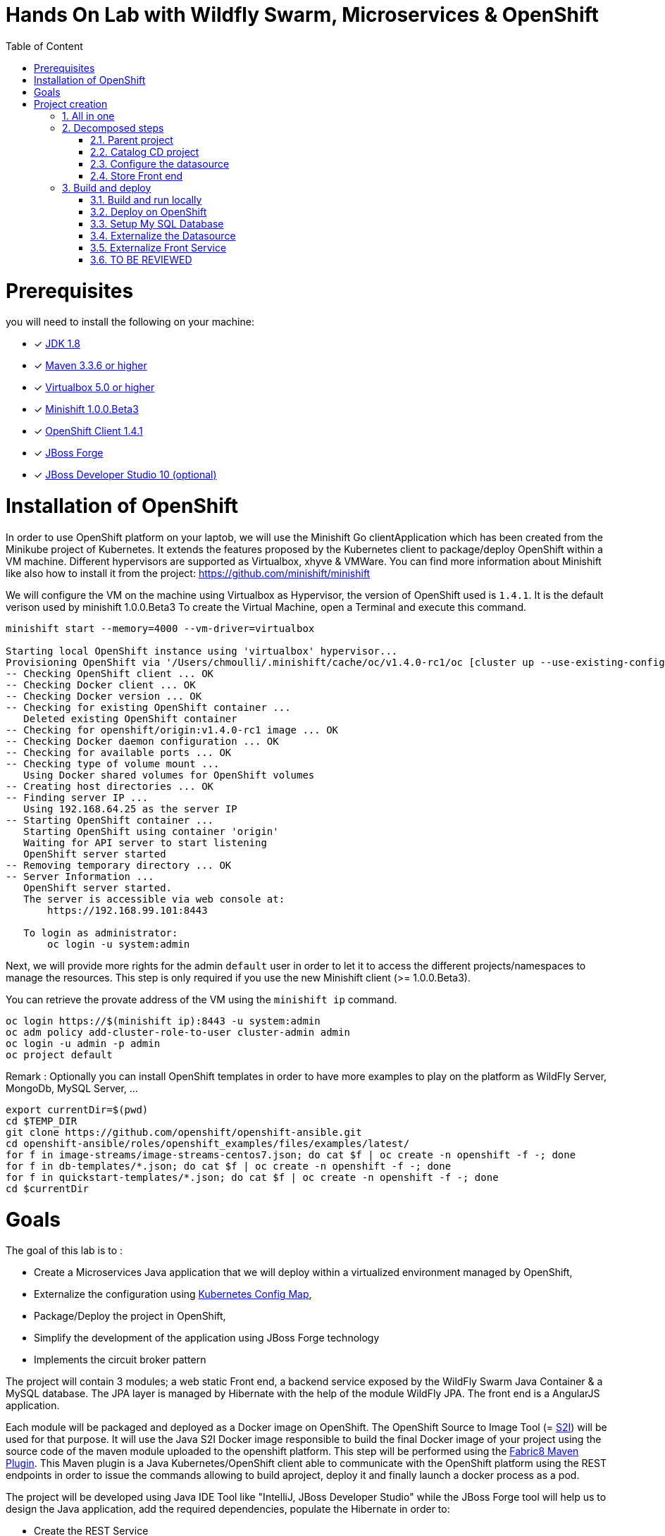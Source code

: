 :sectanchors:
:toc: macro
:toclevels: 2
:toc-title: Table of Content
:numbered:

= Hands On Lab with Wildfly Swarm, Microservices & OpenShift

toc::[]

# Prerequisites

you will need to install the following on your machine:

- [x] http://www.oracle.com/technetwork/java/javase/downloads/jdk8-downloads-2133151.html[JDK 1.8]
- [x] https://maven.apache.org/download.cgi[Maven 3.3.6 or higher]
- [x] https://www.virtualbox.org/wiki/Downloads[Virtualbox 5.0 or higher]
- [x] https://github.com/minishift/minishift[Minishift 1.0.0.Beta3]
- [x] https://github.com/openshift/origin/releases/tag/v1.4.1[OpenShift Client 1.4.1]
- [x] https://forge.jboss.org/download[JBoss Forge]
- [x] http://developers.redhat.com/products/devstudio/download/?referrer=jbd[JBoss Developer Studio 10 (optional)]

# Installation of OpenShift

In order to use OpenShift platform on your laptob, we will use the Minishift Go clientApplication which has been created from the Minikube project of Kubernetes. It extends the features proposed by the Kubernetes client to package/deploy
OpenShift within a VM machine. Different hypervisors are supported as Virtualbox, xhyve & VMWare. You can find more information about Minishift like also how to install it from the project:
https://github.com/minishift/minishift

We will configure the VM on the machine using Virtualbox as Hypervisor, the version of OpenShift used is `1.4.1`. It is the default verison used by minishift 1.0.0.Beta3
To create the Virtual Machine, open a Terminal and execute this command.

[source]
----
minishift start --memory=4000 --vm-driver=virtualbox

Starting local OpenShift instance using 'virtualbox' hypervisor...
Provisioning OpenShift via '/Users/chmoulli/.minishift/cache/oc/v1.4.0-rc1/oc [cluster up --use-existing-config --host-config-dir /var/lib/minishift/openshift.local.config --host-data-dir /var/lib/minishift/hostdata]'
-- Checking OpenShift client ... OK
-- Checking Docker client ... OK
-- Checking Docker version ... OK
-- Checking for existing OpenShift container ...
   Deleted existing OpenShift container
-- Checking for openshift/origin:v1.4.0-rc1 image ... OK
-- Checking Docker daemon configuration ... OK
-- Checking for available ports ... OK
-- Checking type of volume mount ...
   Using Docker shared volumes for OpenShift volumes
-- Creating host directories ... OK
-- Finding server IP ...
   Using 192.168.64.25 as the server IP
-- Starting OpenShift container ...
   Starting OpenShift using container 'origin'
   Waiting for API server to start listening
   OpenShift server started
-- Removing temporary directory ... OK
-- Server Information ...
   OpenShift server started.
   The server is accessible via web console at:
       https://192.168.99.101:8443

   To login as administrator:
       oc login -u system:admin
----

Next, we will provide more rights for the admin `default` user in order to let it to access the different projects/namespaces to manage the resources.
This step is only required if you use the new Minishift client (>= 1.0.0.Beta3).

You can retrieve the provate address of the VM using the `minishift ip` command.

[source]
----
oc login https://$(minishift ip):8443 -u system:admin
oc adm policy add-cluster-role-to-user cluster-admin admin
oc login -u admin -p admin
oc project default
----

Remark : Optionally you can install OpenShift templates in order to have more examples to play on the platform as WildFly Server, MongoDb, MySQL Server, ...

[source]
----
export currentDir=$(pwd)
cd $TEMP_DIR
git clone https://github.com/openshift/openshift-ansible.git
cd openshift-ansible/roles/openshift_examples/files/examples/latest/
for f in image-streams/image-streams-centos7.json; do cat $f | oc create -n openshift -f -; done
for f in db-templates/*.json; do cat $f | oc create -n openshift -f -; done
for f in quickstart-templates/*.json; do cat $f | oc create -n openshift -f -; done
cd $currentDir
----

# Goals

The goal of this lab is to :

- Create a Microservices Java application that we will deploy within a virtualized environment managed by OpenShift,
- Externalize the configuration using https://kubernetes.io/docs/user-guide/configmap/[Kubernetes Config Map],
- Package/Deploy the project in OpenShift,
- Simplify the development of the application using JBoss Forge technology
- Implements the circuit broker pattern

The project will contain 3 modules; a web static Front end, a backend service exposed by the WildFly Swarm Java Container & a MySQL database.
The JPA layer is managed by Hibernate with the help of the module WildFly JPA. The front end is a AngularJS application.

Each module will be packaged and deployed as a Docker image on OpenShift. The OpenShift Source to Image Tool (= https://docs.openshift.com/enterprise/3.2/creating_images/s2i.html[S2I]) will be used for that purpose.
It will use the Java S2I Docker image responsible to build the final Docker image of your project using the source code of the maven module uploaded to the openshift platform.
This step will be performed using the https://maven.fabric8.io/[Fabric8 Maven Plugin]. This Maven plugin is a Java Kubernetes/OpenShift client able to communicate with the OpenShift platform using the REST endpoints
in order to issue the commands allowing to build aproject, deploy it and finally launch a docker process as a pod.

The project will be developed using Java IDE Tool like "IntelliJ, JBoss Developer Studio" while the JBoss Forge tool will help us to design the Java application, add the required dependencies,
 populate the Hibernate in order to:

- Create the REST Service
- Modelize the JPA Entity & the model
- Scaffold the AngularJS application

# Project creation

We will follow the following steps in order to create the maven project containing the modules of our application. Some prerequisites are required like JBoss Forge.
The first to be done is to git clone locally the project

  git clone https://github.com/redhat-microservices/lab_swarm-openshift.git
  cd lab_swarm-openshift

## All in one

The following script (if you want) can help you to setup the full project in one step. We invite you to first look to the decomposed steps in order to build the project step-by-step before
to use it.

[source]
----
 ./scripts/setup.sh
----

## Decomposed steps

### Parent project

. Open a terminal where we will create the snowcamp project
. Create the parent maven project
+
[source]
----
mvn archetype:generate -DarchetypeGroupId=org.codehaus.mojo.archetypes \
                       -DarchetypeArtifactId=pom-root \
                       -DarchetypeVersion=RELEASE \
                       -DinteractiveMode=false \
                       -DgroupId=org.cdstore \
                       -DartifactId=project \
                       -Dversion=1.0.0-SNAPSHOT
mv project snowcamp && cd snowcamp
----

### Catalog CD project

. Next create the `cdservice` maven module using the following JBoss Forge command where the stack to be used is Java EE. JBoss Forge will create
  a new maven module, configure the pom.xml file. The following command must be executed within the Forge shell or by passing the command using this convention
  `forge -e "run ...."`
+
[source]
----
project-new --named cdservice --stack JAVA_EE_7
----

. Setup the JPA project where the provider used is `Hibernate`, the database `MYSQL` which corresponds to the dialect to be configured within the persistence file of Hibernate.
  Specify also the datasource and the persistent-unit name. All these parameters will be used by the Forge addon to populate the file persistence.xml under the directory META-INF
+
[source]
----
# Define PostgreSQL DB
jpa-setup --jpa-provider hibernate --db-type MYSQL --data-source-name java:jboss/datasources/CatalogDS --persistence-unit-name cdservice-persistence-unit
[source]
----

. Create a Catalog Java (but also entity) class where the fields will be defined as such. It is not required to define the field with the PRIMARY key as it will be created
  by default by the JBoss Forge command.
+
[source]
----
jpa-new-entity --named Catalog
jpa-new-field --named artist --target-entity org.cdservice.model.Catalog
jpa-new-field --named title --target-entity org.cdservice.model.Catalog
jpa-new-field --named description --length 2000 --target-entity org.cdservice.model.Catalog
jpa-new-field --named price --type java.lang.Float --target-entity org.cdservice.model.Catalog
jpa-new-field --named publicationDate --type java.util.Date --temporalType DATE --target-entity org.cdservice.model.Catalog
----

. As we target to communicate with a MySQL Databae, the mysql JDBC Java driver should be added to the pom definition of the module
  using this command
+
[source]
----
project-add-dependencies mysql:mysql-connector-java:5.1.40
----

. As we would like to expose our Catalog of CDs as a Service published behind a REST endopiint, we will use another +JBoss Forge command responsible
  to create a Rest Application and the Rest Service.
+
[source]
----
rest-generate-endpoints-from-entities --targets org.cdservice.model.*
----

. We are almost set. The last step of this module section will consist to use this JBoss Forge scaffold command.
  This command will populate the Web Front end which is a JavaScript AngularJS 1 project. This Front contains the screens
  required to perform the CRUD operations by calling the REST service `http://myservice.com/rest/catalogs`
+
[source]
----
scaffold-setup --provider AngularJS
scaffold-generate --provider AngularJS --generate-rest-resources --targets org.cdservice.model.*
----

. As we want that our `cdservice` can be bootstrapped using the WildFly Swarm Java Microservices container, we will issue this Jboss Forge command
  which will setup the maven module as a WildFly Swarm project and scan the project to detect the fractions to be included (Datasource, ...)
+
[source]
----
wildfly-swarm-setup
wildfly-swarm-detect-fractions --depend --build
----


. As the service will be called from a resources which is not running from the same HTTP Server and domain, a REST filter should be created to add the CORS Headers
+
[source]
----
cd cdservice
rest-new-cross-origin-resource-sharing-filter
----

. Now, we will add the Fabric8 Maven Plugin which is our client to comminicate with OpenShift by issuying this command
+
[source]
----
fabric8-setup
cd ..
----

. As the JBoss Fabric Forge Addon used will creta a project using the latest version of the Fabric8 plugin which hasn't been tested for this lab,
  We will Change the version of the Fabric8 Maven plugin from 3.2.9 to 3.1.92 like also specify the generator to be used.
  Add the generator wildfly-swarm that we will use
+
[source]
----
<plugin>
   <groupId>io.fabric8</groupId>
   <artifactId>fabric8-maven-plugin</artifactId>
   <version>3.1.92</version>
   <executions>
     <execution>
       <id>fmp</id>
       <goals>
         <goal>resource</goal>
         <goal>helm</goal>
         <goal>build</goal>
       </goals>
     </execution>
   </executions>
   <configuration>
     <generator>
       <includes>
         <include>wildfly-swarm</include>
       </includes>
     </generator>
   </configuration>
 </plugin>
----

### Configure the datasource

. To be able to use the project locally or on OpenShift, we will define different datasources and JDBC driver.
  Add a folder `src/main/config` containing a `project-stages.yaml` file. This file will contain the definition of the datasources
  that WildFly Swarm will use when Hibernate to try to call the database.
. Configure the datasource to use the H2 in-memory database with `ExampleDS` as datasource name
+
[source]
----
swarm:
  datasources:
    data-sources:
      ExampleDS:
        driver-name: h2
        connection-url: jdbc:h2:mem:test;DB_CLOSE_DELAY=-1;DB_CLOSE_ON_EXIT=FALSE
        user-name: sa
        password: sa
#      CatalogDS:
#        driver-name: mysql
#        connection-url: jdbc:mysql://localhost:3306/catalogdb
#        user-name: mysql
#        password: mysql
----

. Next, Copy/paste the generated persistence.xml file under the folder `src/main/config/META-INF` and change the datasource name like the dialect to be used
  within the persistence file.
+
[source]
----
<jta-data-source>java:jboss/datasources/ExampleDS</jta-data-source>
<property name="hibernate.dialect" value="org.hibernate.dialect.H2Dialect"/>
----

. Define a maven profile within the `pom.xml` file where we will tell to maven to copy the `src/main/config` content to the target folder `src/main/resources`
  when the project will be compiled. Declare also the h2 database dependency
+
[source]
----
 <profile>
      <id>local</id>
      <build>
        <resources>
          <resource>
            <directory>src/main/config</directory>
          </resource>
          <resource>
            <directory>src/main/resources</directory>
          </resource>
        </resources>
      </build>
      <dependencies>
        <dependency>
          <groupId>com.h2database</groupId>
          <artifactId>h2</artifactId>
          <version>1.4.192</version>
        </dependency>
      </dependencies>
    </profile>
----

. Move the `persistence.xml` file from the `src/main/resources` directory to the target directory `src/main/config-openshift/META-INF`
. Create another profile called `openshift`
+
[source]
----
<profile>
      <id>openshift</id>
      <build>
        <resources>
          <resource>
            <directory>src/main/config-openshift</directory>
          </resource>
          <resource>
            <directory>src/main/resources</directory>
          </resource>
        </resources>
      </build>
    </profile>
----

. Move the dependency from the pom.xml within the `openshift` profile as the MySQL database will only be used when the project will be deployed on OpenShift.
+
[source]
----
...
<dependencies>
  <dependency>
    <groupId>com.h2database</groupId>
    <artifactId>h2</artifactId>
    <version>1.4.192</version>
  </dependency>
</dependencies>
----

### Store Front end

. Create the store front project & setup WildFly Swarm. We will specify the HTTP Container to be used which is here Undertow
+
[source]
----
project-new --named cdstorefrontend --stack JAVA_EE_7 --type wildfly-swarm --http-port 8081
wildfly-swarm-add-fraction --fractions undertow
----

. As the web content has been created/populated previously, we will copy it here.
+
[source]
----
mv ../cdservice/src/main/webapp/ src/main/


# Keep empty src/main/webapp/WEB-INF
mkdir ../cdservice/src/main/webapp
mkdir ../cdservice/src/main/webapp/WEB-INF
----

. Change the version of the Fabric8 Maven plugin from 3.2.9 to 3.1.92
. Add the generator wildfly-swarm that we will use
+
[source]
----
<plugin>
        <groupId>io.fabric8</groupId>
        <artifactId>fabric8-maven-plugin</artifactId>
        <version>3.1.92</version>
        <executions>
          <execution>
            <id>fmp</id>
            <goals>
              <goal>resource</goal>
              <goal>helm</goal>
              <goal>build</goal>
            </goals>
          </execution>
        </executions>
        <configuration>
          <generator>
            <includes>
              <include>wildfly-swarm</include>
            </includes>
          </generator>
        </configuration>
      </plugin>
----

## Build and deploy

### Build and run locally

. Open 2 terminal in order to start the front & backend
. cd `cdservice`

  mvn wildfly-swarm:run

. cd `cdstorefront`

  mvn wildfly-swarm:run

. Open project within your browser `http://localhost:8081/index.html`

### Deploy on OpenShift

### Setup My SQL Database

. Verify first that you are well connected to Openshift

  oc status

. Create the snowcamp namespace/project

  oc new-project snowcamp

. Create the MySQL application using the OpenShift MySQL Template
+
[source]
----
  oc new-app --template=mysql-ephemeral \
      -p MYSQL_USER=mysql \
      -p MYSQL_PASSWORD=mysql \
      -p MYSQL_DATABASE=catalogdb
----

. Next, check if the Database is up and alive
+
[source]
----
export pod=$(oc get pod | grep mysql | awk '{print $1}')
oc rsh $pod
mysql -u $MYSQL_USER -p$MYSQL_PASSWORD -h $HOSTNAME $MYSQL_DATABASE

mysql> connect catalogdb;
Connection id:    1628
Current database: catalogdb

mysql> SELECT t.* FROM catalogdb.Catalog t;
----

### Externalize the Datasource

[TODO] Describe what we will do here from a general point of view

. Create under the directory `src/main/fabric8` of the `cdservice` maven module the `configmap.yml` file which contains the definition of the project-stages.yml
+
[source]
----
metadata:
  name: ${project.artifactId}
data:
  project-stages.yml: |-
    swarm:
      datasources:
        data-sources:
          CatalogDS:
            driver-name: mysql
            connection-url: jdbc:mysql://mysql:3306/catalogdb
            user-name: mysql
            password: mysql
----

Remark: Ad you can see, the hostname defined corresponds to the `mysql` service published on OpenShift. This name will be resolved by the internal DNS server exposed by OpenShift

. Add a `svc.yml` under the `src/main/fabric8` folder  where the target port is 8081 in order to create a service
+
[source]
----
apiVersion: v1
kind: Service
metadata:
  name: ${project.artifactId}
spec:
  ports:
    - protocol: TCP
      port: 8080
      targetPort: 8081
  type: ClusterIP
----

. Create a `route.yml` file under the `src/main/fabric8` to tell to OpenShift to create a route
+
[source]
----
apiVersion: v1
kind: Route
metadata:
  name: ${project.artifactId}
spec:
  port:
    targetPort: 8080
  to:
    kind: Service
    name: ${project.artifactId}
----

. Map the configMap to a volume that OpenShift will mount/attach to the pod when it will be created. So, create a deploymentconfig.yml file
+
[source]
----
spec:
  template:
    spec:
      containers:
        - volumeMounts:
            - name: config
              mountPath: /app/config
          env:
            - name: JAVA_OPTIONS
              value: "-Dswarm.project.stage.file=file:///app/config/project-stages.yml"
      volumes:
        - configMap:
            name: ${project.artifactId}
            items:
            - key: "project-stages.yml"
              path: "project-stages.yml"
          name: config
----

Remark : The location of the file to be used by WildFly Swarm is passed as JAVA_OPTINOS parameter

. Deploy the cd service project
+
[source]
----
mvn fabric8:deploy
----

. Check that you can access the REST endpoint of the service. Remark : you can get the route address using the command `oc get route/cdservice-snowcamp`

  http://cdservice-snowcamp.192.168.99.119.xip.io/rest/catalogs


### Externalize Front Service

[TODO] Describe what we will do here from a general point of view

. Create a `service.json` file under webapp folder of the cd front project & define the following key/value where the HOST address corresponds to the IP address used
  by your VM machine

  { "cd-service": "http://cdservice-snowcamp.192.168.99.119.xip.io/rest/catalogs/" }

. Create this `config.js` file within the directory scripts containing a $http.get request to access the content
  of the json file & fetch the key `cd-service`. This key will contain the hostname or service name to be accessed

[source]
----
angular.module('cdservice').factory('config', function ($http, $q) {
  var deferred = $q.defer();
  var apiUrl = null;
  $http.get("service.json")
    .success(function (data) {
      console.log("Resource : " + data['cd-service'] + ':CatalogId');
      deferred.resolve(data['cd-service']);
      apiUrl = data['cd-service'];
    })
    .error(function () {
      deferred.reject('could not find service.json ....');
    });

  return {
    promise: deferred.promise,
    getApiUrl: function () {
      return apiUrl;
    }
  };
});
----

. Modify the `scripts/services/CatalogFactory.js` to use the function `config` instead of the hard coded value

[source]
----
  return $resource(config.getApiUrl() + ':CatalogId', { CatalogId: '@id' }, {
----

. Update the routeProvider of the `app.js` script to access the service & setup a promise function as the call is asynchronous
[source]
----
      .when('/Catalogs',
      {
        templateUrl:'views/Catalog/search.html',
        controller:'SearchCatalogController',
        resolve: {
            apiUrl: function(config) {
              return config.promise;
            }
          }
      })
----

. Edit the app.html page to add the new script externalizing the URL

    <script src="scripts/services/config.js"></script>

. As we will deploy the CD Front project as a Servide that we will route externally from the host machine, we will create 2 OpenShift objects;
  one to configure the service exposed by the Kubernetes Api (gateway) and the other to configure the HA Proxy how to access the service from the host machine
. Add a `svc.yml` under the `src/main/fabric8` folder  where the target port is 8081 in order to create a service
+
[source]
----
apiVersion: v1
kind: Service
metadata:
  name: ${project.artifactId}
spec:
  ports:
    - protocol: TCP
      port: 8080
      targetPort: 8081
  type: ClusterIP
----

. Create a `route.yml` file under the `src/main/fabric8` to tell to OpenShift to create a route
+
[source]
----
apiVersion: v1
kind: Route
metadata:
  name: ${project.artifactId}
spec:
  port:
    targetPort: 8080
  to:
    kind: Service
    name: ${project.artifactId}
----

. Deploy the cd front project
+
[source]
----
mvn fabric8:deploy
----

. Check that you can access the HTML page of the Front. Remark : you can get the route address using the command `oc get route/cdfront-snowcamp`

  http://cdfront-snowcamp.192.168.99.119.xip.io/


### TO BE REVIEWED

. Forward the traffic from the service to the host using `port-forwarding` command

[source]
----
export pod=$(oc get pod | grep mysql | awk '{print $1}')
oc port-forward $pod 3306:3306
----

. Insert some records (if the table has been created !)
+
[source]
----
INSERT INTO Catalog (id, artist, description, price, publicationDate, title) VALUES (1,"ACDC","Australian hard rock band", 15.0, '1980-07-25', "Back in Black");
INSERT INTO Catalog (id, artist, description, price, publicationDate, title) VALUES (2,"Abba","Swedish pop music group", 12.0, '1976-10-11', "Arrival");
INSERT INTO Catalog (id, artist, description, price, publicationDate, title) VALUES (3,"Coldplay","British rock band ", 17.0, '2008-07-12', "Viva la Vida");
INSERT INTO Catalog (id, artist, description, price, publicationDate, title) VALUES (4,"U2","Irish rock band ", 18.0, '1987-03-09', "The Joshua Tree");
INSERT INTO Catalog (id, artist, description, price, publicationDate, title) VALUES (5,"Metallica","Heavy metal band", 15.0, '1991-08-12', "Black");
----




